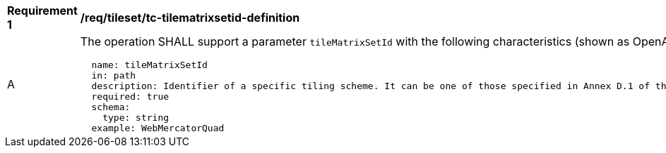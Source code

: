 [[req_tileset_tc-tilematrixsetid-definition]]
[width="90%",cols="2,6a"]
|===
^|*Requirement {counter:req-id}* |*/req/tileset/tc-tilematrixsetid-definition*
^|A |The operation SHALL support a parameter `tileMatrixSetId` with the following characteristics (shown as OpenAPI Specification 3.0 fragment):

[source,YAML]
----
  name: tileMatrixSetId
  in: path
  description: Identifier of a specific tiling scheme. It can be one of those specified in Annex D.1 of the OGC 17-083r2 standard or one defined in this service.
  required: true
  schema:
    type: string
  example: WebMercatorQuad
----
|===
